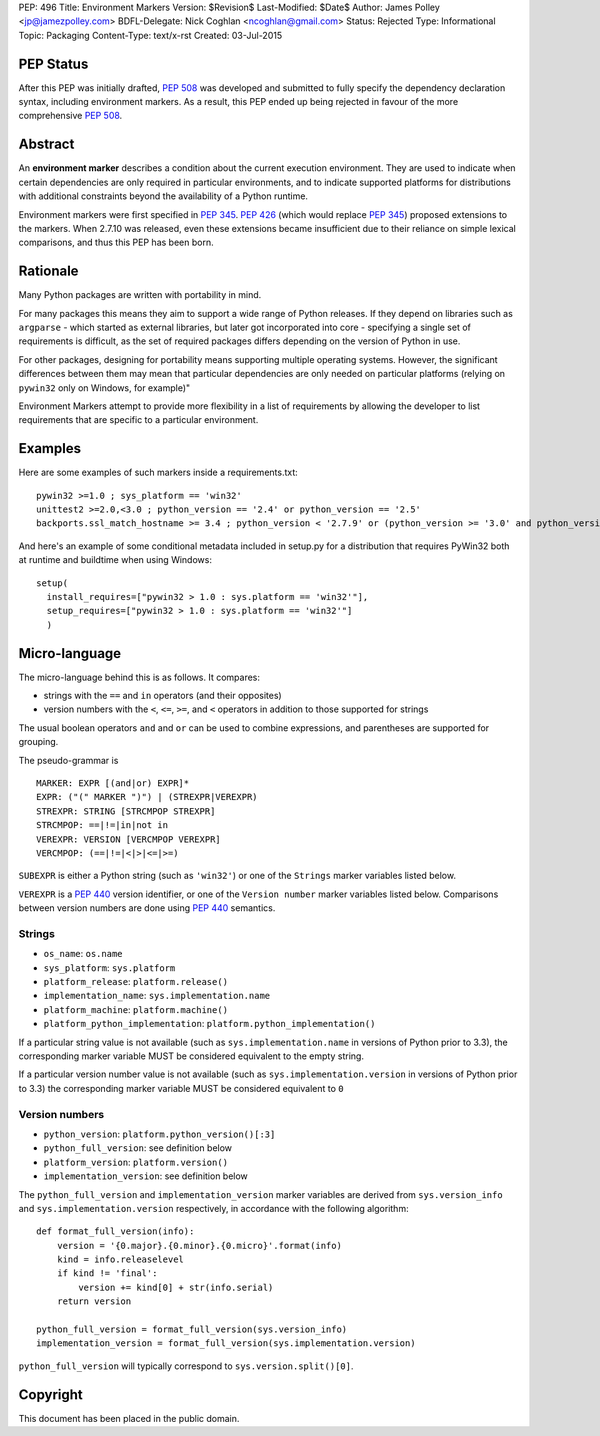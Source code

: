 PEP: 496
Title: Environment Markers
Version: $Revision$
Last-Modified: $Date$
Author: James Polley <jp@jamezpolley.com>
BDFL-Delegate: Nick Coghlan <ncoghlan@gmail.com>
Status: Rejected
Type: Informational
Topic: Packaging
Content-Type: text/x-rst
Created: 03-Jul-2015

PEP Status
==========

After this PEP was initially drafted, :pep:`508` was developed and submitted to
fully specify the dependency declaration syntax, including environment markers.
As a result, this PEP ended up being rejected in favour of the more comprehensive
:pep:`508`.

Abstract
========

An **environment marker** describes a condition about the current execution
environment. They are used to indicate when certain dependencies are only
required in particular environments, and to indicate supported platforms
for distributions with additional constraints beyond the availability of a
Python runtime.

Environment markers were first specified in :pep:`345`. :pep:`426`
(which would replace :pep:`345`) proposed extensions to the markers.
When 2.7.10 was released, even these extensions became insufficient due to
their reliance on simple lexical comparisons, and thus this PEP has been born.

Rationale
=========

Many Python packages are written with portability in mind.

For many packages this means they aim to support a wide range of
Python releases. If they depend on libraries such as ``argparse`` -
which started as external libraries, but later got incorporated into
core - specifying a single set of requirements is difficult, as the
set of required packages differs depending on the version of Python in
use.

For other packages, designing for portability means supporting
multiple operating systems. However, the significant differences
between them may mean that particular dependencies are only needed on
particular platforms (relying on ``pywin32`` only on Windows, for
example)"

Environment Markers attempt to provide more flexibility in a list of
requirements by allowing the developer to list requirements that are
specific to a particular environment.

Examples
========

Here are some examples of such markers inside a requirements.txt::

   pywin32 >=1.0 ; sys_platform == 'win32'
   unittest2 >=2.0,<3.0 ; python_version == '2.4' or python_version == '2.5'
   backports.ssl_match_hostname >= 3.4 ; python_version < '2.7.9' or (python_version >= '3.0' and python_version < '3.4')

And here's an example of some conditional metadata included in
setup.py for a distribution that requires PyWin32 both at runtime and
buildtime when using Windows::

   setup(
     install_requires=["pywin32 > 1.0 : sys.platform == 'win32'"],
     setup_requires=["pywin32 > 1.0 : sys.platform == 'win32'"]
     )


Micro-language
==============

The micro-language behind this is as follows. It compares:

* strings with the ``==`` and ``in`` operators (and their opposites)
* version numbers with the ``<``, ``<=``, ``>=``, and ``<`` operators
  in addition to those supported for strings

The usual boolean operators ``and`` and ``or`` can be used to combine
expressions, and parentheses are supported for grouping.

The pseudo-grammar is ::

    MARKER: EXPR [(and|or) EXPR]*
    EXPR: ("(" MARKER ")") | (STREXPR|VEREXPR)
    STREXPR: STRING [STRCMPOP STREXPR]
    STRCMPOP: ==|!=|in|not in
    VEREXPR: VERSION [VERCMPOP VEREXPR]
    VERCMPOP: (==|!=|<|>|<=|>=)


``SUBEXPR`` is either a Python string (such as ``'win32'``) or one of
the ``Strings`` marker variables listed below.

``VEREXPR`` is a :pep:`440` version identifier, or one of the
``Version number`` marker variables listed below. Comparisons between
version numbers are done using :pep:`440` semantics.


Strings
-------

* ``os_name``: ``os.name``
* ``sys_platform``: ``sys.platform``
* ``platform_release``: ``platform.release()``
* ``implementation_name``: ``sys.implementation.name``
* ``platform_machine``: ``platform.machine()``
* ``platform_python_implementation``: ``platform.python_implementation()``


If a particular string value is not available (such as ``sys.implementation.name``
in versions of Python prior to 3.3), the corresponding marker
variable MUST be considered equivalent to the empty string.

If a particular version number value is not available (such as
``sys.implementation.version`` in versions of Python prior to 3.3) the
corresponding marker variable MUST be considered equivalent to ``0``


Version numbers
---------------

* ``python_version``: ``platform.python_version()[:3]``
* ``python_full_version``: see definition below
* ``platform_version``: ``platform.version()``
* ``implementation_version``: see definition below

The ``python_full_version`` and ``implementation_version`` marker variables
are derived from ``sys.version_info`` and ``sys.implementation.version``
respectively, in accordance with the following algorithm::

    def format_full_version(info):
        version = '{0.major}.{0.minor}.{0.micro}'.format(info)
        kind = info.releaselevel
        if kind != 'final':
            version += kind[0] + str(info.serial)
        return version

    python_full_version = format_full_version(sys.version_info)
    implementation_version = format_full_version(sys.implementation.version)

``python_full_version`` will typically correspond to ``sys.version.split()[0]``.


Copyright
=========

This document has been placed in the public domain.
